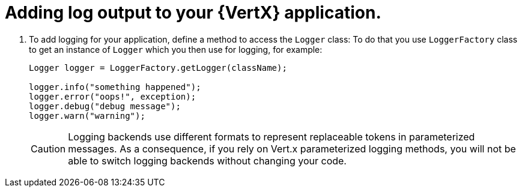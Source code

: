 
[#_add_debug_logging_to_application_vertx]
= Adding log output to your {VertX} application.

. To add logging for your application, define a method to access the `Logger` class:
To do that you use `LoggerFactory` class to get an instance of `Logger` which you then use for logging, for example:
+
[source,java,options="nowrap",subs="attributes+"]
--
Logger logger = LoggerFactory.getLogger(className);

logger.info("something happened");
logger.error("oops!", exception);
logger.debug("debug message");
logger.warn("warning");
--
+
[CAUTION]
--
Logging backends use different formats to represent replaceable tokens in parameterized messages.
As a consequence, if you rely on Vert.x parameterized logging methods, you will not be able to switch logging backends without changing your code.
--

////
1.7 The LogManager
There is a global LogManager object that keeps track of global logging information. This includes:
A hierarchical namespace of named Loggers.

A set of logging control properties read from the configuration file. See section 1.8.
There is a single LogManager object that can be retrieved using the static LogManager.getLogManager method. This is created during LogManager initialization, based on a system property. This property allows container applications (such as EJB containers) to substitute their own subclass of LogManager in place of the default class.

1.8 Configuration File
The logging configuration can be initialized using a logging configuration file that will be read at startup. This logging configuration file is in standard java.util.Properties format.

Alternatively, the logging configuration can be initialized by specifying a class that can be used for reading initialization properties. This mechanism allows configuration data to be read from arbitrary sources, such as LDAP, JDBC, etc. See the LogManager API Specification for details.

There is a small set of global configuration information. This is specified in the description of the LogManager class and includes a list of root-level Handlers to install during startup.

The initial configuration may specify levels for particular loggers. These levels are applied to the named logger and any loggers below it in the naming hierarchy. The levels are applied in the order they are defined in the configuration file.

The initial configuration may contain arbitrary properties for use by Handlers or by subsystems doing logging. By convention these properties should use names starting with the name of the handler class or the name of the main Logger for the subsystem.

For example, the MemoryHandler uses a property "java.util.logging.MemoryHandler.size" to determine the default size for its ring buffer.

1.9 Default Configuration
The default logging configuration that ships with the JRE is only a default, and can be overridden by ISVs, system admins, and end users.

The default configuration makes only limited use of disk space. It doesn't flood the user with information, but does make sure to always capture key failure information.

The default configuration establishes a single handler on the root logger for sending output to the console.



A JUL logging configuration file can be specified in the normal JUL way by providing a system property called: java.util.logging.config.file with the value being your configuration file.
For more information on this and the structure of a JUL config file please consult the JUL logging documentation.

Vert.x also provides a slightly more convenient way to specify a configuration file without having to set a system property.
Just provide a JUL config file with the name vertx-default-jul-logging.properties on your classpath (e.g. inside your fatjar) and Vert.x will use that to configure JUL.
////
